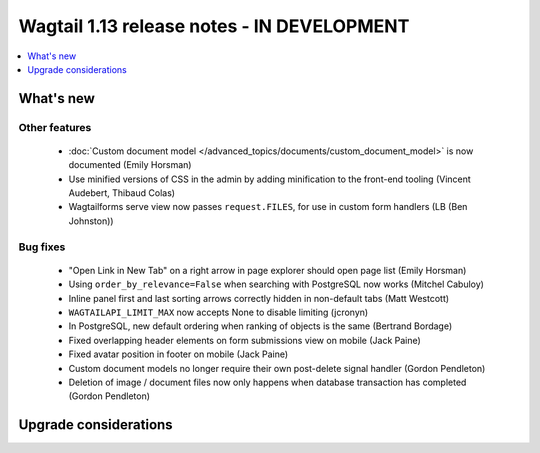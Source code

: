 ===========================================
Wagtail 1.13 release notes - IN DEVELOPMENT
===========================================

.. contents::
    :local:
    :depth: 1


What's new
==========


Other features
~~~~~~~~~~~~~~

 * :doc:`Custom document model </advanced_topics/documents/custom_document_model>` is now documented (Emily Horsman)
 * Use minified versions of CSS in the admin by adding minification to the front-end tooling (Vincent Audebert, Thibaud Colas)
 * Wagtailforms serve view now passes ``request.FILES``, for use in custom form handlers (LB (Ben Johnston))


Bug fixes
~~~~~~~~~

 * "Open Link in New Tab" on a right arrow in page explorer should open page list (Emily Horsman)
 * Using ``order_by_relevance=False`` when searching with PostgreSQL now works (Mitchel Cabuloy)
 * Inline panel first and last sorting arrows correctly hidden in non-default tabs (Matt Westcott)
 * ``WAGTAILAPI_LIMIT_MAX`` now accepts None to disable limiting (jcronyn)
 * In PostgreSQL, new default ordering when ranking of objects is the same (Bertrand Bordage)
 * Fixed overlapping header elements on form submissions view on mobile (Jack Paine)
 * Fixed avatar position in footer on mobile (Jack Paine)
 * Custom document models no longer require their own post-delete signal handler (Gordon Pendleton)
 * Deletion of image / document files now only happens when database transaction has completed (Gordon Pendleton)


Upgrade considerations
======================

